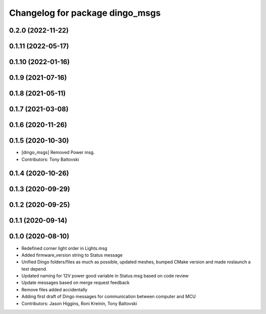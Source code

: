 ^^^^^^^^^^^^^^^^^^^^^^^^^^^^^^^^
Changelog for package dingo_msgs
^^^^^^^^^^^^^^^^^^^^^^^^^^^^^^^^

0.2.0 (2022-11-22)
------------------

0.1.11 (2022-05-17)
-------------------

0.1.10 (2022-01-16)
-------------------

0.1.9 (2021-07-16)
------------------

0.1.8 (2021-05-11)
------------------

0.1.7 (2021-03-08)
------------------

0.1.6 (2020-11-26)
------------------

0.1.5 (2020-10-30)
------------------
* [dingo_msgs] Removed Power msg.
* Contributors: Tony Baltovski

0.1.4 (2020-10-26)
------------------

0.1.3 (2020-09-29)
------------------

0.1.2 (2020-09-25)
------------------

0.1.1 (2020-09-14)
------------------

0.1.0 (2020-08-10)
------------------
* Redefined corner light order in Lights.msg
* Added firmware_version string to Status message
* Unified Dingo folders/files as much as possible, updated meshes, bumped CMake version and made roslaunch a test depend.
* Updated naming for 12V power good variable in Status.msg based on code review
* Update messages based on merge request feedback
* Remove files added accidentally
* Adding first draft of Dingo messages for communication between computer and MCU
* Contributors: Jason Higgins, Roni Kreinin, Tony Baltovski
